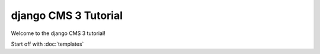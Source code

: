 django CMS 3 Tutorial
=====================

Welcome to the django CMS 3 tutorial!

Start off with :doc:`templates`
